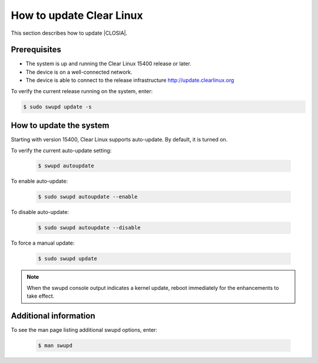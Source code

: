 .. _swupd-run:

How to update Clear Linux
#########################

This section describes how to update |CLOSIA|.

Prerequisites
=============

* The system is up and running the Clear Linux 15400 release or later.

* The device is on a well-connected network.

* The device is able to connect to the release infrastructure
  http://update.clearlinux.org

To verify the current release running on the system, enter:

.. code-block:: console

   $ sudo swupd update -s

How to update the system
========================

Starting with version 15400, Clear Linux supports auto-update. By default, it
is turned on.

To verify the current auto-update setting:

   .. code-block:: console

      $ swupd autoupdate

To enable auto-update:

   .. code-block:: console

      $ sudo swupd autoupdate --enable

To disable auto-update:

   .. code-block:: console

      $ sudo swupd autoupdate --disable

To force a manual update:

   .. code-block:: console

      $ sudo swupd update

.. note::

   When the swupd console output indicates a kernel update, reboot
   immediately for the enhancements to take effect.


Additional information
======================

To see the man page listing additional swupd options, enter:

   .. code-block:: console

      $ man swupd
